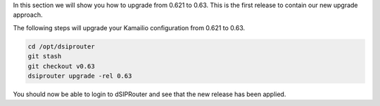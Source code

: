 In this section we will show you how to upgrade from 0.621 to 0.63.  This is the first release
to contain our new upgrade approach.  

The following steps will upgrade your Kamailio configuration from 0.621 to 0.63.  

.. code-block:: bash
  
  cd /opt/dsiprouter
  git stash
  git checkout v0.63
  dsiprouter upgrade -rel 0.63

You should now be able to login to dSIPRouter and see that the new release has been applied.  
